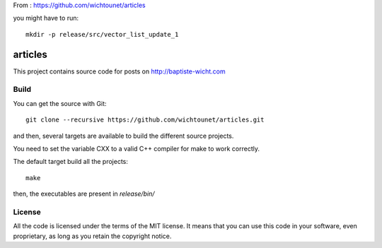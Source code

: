 From : https://github.com/wichtounet/articles

you might have to run::

    mkdir -p release/src/vector_list_update_1

articles
========

This project contains source code for posts on http://baptiste-wicht.com

Build
-----

You can get the source with Git::

    git clone --recursive https://github.com/wichtounet/articles.git

and then, several targets are available to build the different source projects.

You need to set the variable CXX to a valid C++ compiler for make to work
correctly.

The default target build all the projects::

    make

then, the executables are present in *release/bin/*

License
-------

All the code is licensed under the terms of the MIT license. It means that you
can use this code in your software, even proprietary, as long as you retain the
copyright notice.
